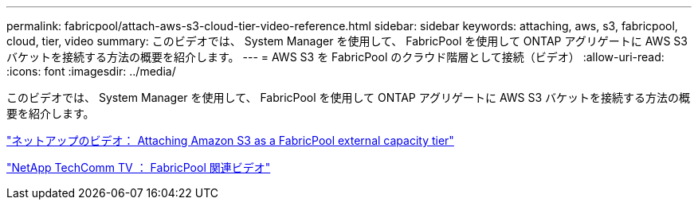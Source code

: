 ---
permalink: fabricpool/attach-aws-s3-cloud-tier-video-reference.html 
sidebar: sidebar 
keywords: attaching, aws, s3, fabricpool, cloud, tier, video 
summary: このビデオでは、 System Manager を使用して、 FabricPool を使用して ONTAP アグリゲートに AWS S3 バケットを接続する方法の概要を紹介します。 
---
= AWS S3 を FabricPool のクラウド階層として接続（ビデオ）
:allow-uri-read: 
:icons: font
:imagesdir: ../media/


[role="lead"]
このビデオでは、 System Manager を使用して、 FabricPool を使用して ONTAP アグリゲートに AWS S3 バケットを接続する方法の概要を紹介します。

https://www.youtube.com/embed/xlsQdZzsBxw?rel=0["ネットアップのビデオ： Attaching Amazon S3 as a FabricPool external capacity tier"]

https://www.youtube.com/playlist?list=PLdXI3bZJEw7mcD3RnEcdqZckqKkttoUpS["NetApp TechComm TV ： FabricPool 関連ビデオ"]
